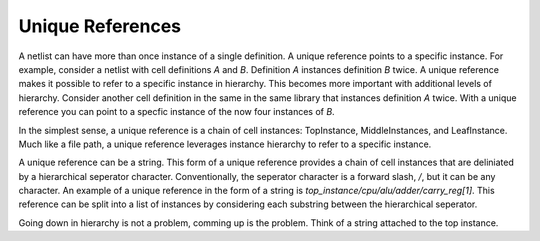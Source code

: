 .. sec:uniqref

Unique References
=================

A netlist can have more than once instance of a single definition. A unique reference points to a specific instance. For
example, consider a netlist with cell definitions `A` and `B`. Definition `A` instances definition `B` twice. A unique
reference makes it possible to refer to a specific instance in hierarchy. This becomes more important with additional 
levels of hierarchy. Consider another cell definition in the same in the same library that instances definition `A` 
twice. With a unique reference you can point to a specfic instance of the now four instances of `B`.

In the simplest sense, a unique reference is a chain of cell instances: TopInstance, MiddleInstances, and LeafInstance. 
Much like a file path, a unique reference leverages instance hierarchy to refer to a specific instance.

A unique reference can be a string. This form of a unique reference provides a chain of cell instances that are 
deliniated by a hierarchical seperator character. Conventionally, the seperator character is a forward slash, `/`, but 
it can be any character. An example of a unique reference in the form of a string is 
`top_instance/cpu/alu/adder/carry_reg[1]`. This reference can be split into a list of instances by considering each
substring between the hierarchical seperator. 

Going down in hierarchy is not a problem, comming up is the problem. Think of a string attached to the top instance.   